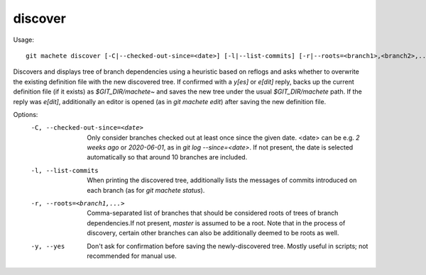 .. _discover:

discover
-----------
Usage:
::
    git machete discover [-C|--checked-out-since=<date>] [-l|--list-commits] [-r|--roots=<branch1>,<branch2>,...] [-y|--yes]

Discovers and displays tree of branch dependencies using a heuristic based on reflogs and asks whether to overwrite the existing definition file with the new discovered tree.
If confirmed with a `y[es]` or `e[dit]` reply, backs up the current definition file (if it exists) as `$GIT_DIR/machete~` and saves the new tree under the usual `$GIT_DIR/machete` path.
If the reply was `e[dit]`, additionally an editor is opened (as in `git machete edit`) after saving the new definition file.

Options:
  -C, --checked-out-since=<date>   Only consider branches checked out at least once since the given date. <date> can be e.g. `2 weeks ago` or `2020-06-01`, as in `git log --since=<date>`. If not present, the date is selected automatically so that around 10 branches are included.

  -l, --list-commits               When printing the discovered tree, additionally lists the messages of commits introduced on each branch (as for `git machete status`).

  -r, --roots=<branch1,...>       Comma-separated list of branches that should be considered roots of trees of branch dependencies.If not present, `master` is assumed to be a root. Note that in the process of discovery, certain other branches can also be additionally deemed to be roots as well.

  -y, --yes                        Don't ask for confirmation before saving the newly-discovered tree.
                                   Mostly useful in scripts; not recommended for manual use.
